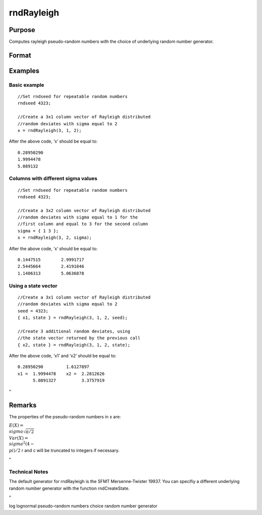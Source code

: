 
rndRayleigh
==============================================

Purpose
----------------

Computes rayleigh pseudo-random numbers with the choice of underlying random number generator.

Format
----------------
.. function:: rndRayleigh(r, c, sigma, state) 
			  rndRayleigh(r, c, sigma)

    :param r: number of rows of resulting matrix.
    :type r: Scalar

    :param c: number of columns of resulting matrix.
    :type c: Scalar

    :param sigma: , or matrix ExE conformable with ‘r’ and ‘c’.
    :type sigma: Scale parameter; Scalar

    :param state: 
        Scalar case:state = starting seed value only. If -1, GAUSS
        computes the starting seed based on the system clock.
        
        Opaque vector case:state = the state vector returned from a previous
        call to one of the rnd random number functions.
    :type state: Optional argument - scalar or opaque vector

    :returns: x (*r x c matrix*), rayleigh
        distributed random numbers.

    :returns: newstate (*Opaque vector*), the updated state.

Examples
----------------

Basic example
+++++++++++++

::

    //Set rndseed for repeatable random numbers
    rndseed 4323;
    
    //Create a 3x1 column vector of Rayleigh distributed
    //random deviates with sigma equal to 2
    x = rndRayleigh(3, 1, 2);

After the above code, ‘x’ should be equal to:

::

    0.28950290
    1.9994478
    5.089132

Columns with different sigma values
+++++++++++++++++++++++++++++++++++

::

    //Set rndseed for repeatable random numbers
    rndseed 4323;
    
    //Create a 3x2 column vector of Rayleigh distributed
    //random deviates with sigma equal to 1 for the
    //first column and equal to 3 for the second column
    sigma = { 1 3 };
    x = rndRayleigh(3, 2, sigma);

After the above code, ‘x’ should be equal to:

::

    0.1447515        2.9991717
    2.5445664        2.4191846   
    1.1406313        5.0636878

Using a state vector
++++++++++++++++++++

::

    //Create a 3x1 column vector of Rayleigh distributed
    //random deviates with sigma equal to 2
    seed = 4323;
    { x1, state } = rndRayleigh(3, 1, 2, seed);
    
    //Create 3 additional random deviates, using
    //the state vector returned by the previous call
    { x2, state } = rndRayleigh(3, 1, 2, state);

After the above code, ‘x1’ and ‘x2’ should be equal to:

::

    0.28950290         1.6127897
    x1 =  1.9994478    x2 =  2.2812626
          5.0891327          3.3757919

 
^

Remarks
-------

The properties of the pseudo-random numbers in x are:

:math:`E(X) = \\sigma\sqrt{\pi/2}\\\ Var(X) = \\sigma^2{(4 - \\pi)}/2`
r and c will be truncated to integers if necessary.

.. _section-1:

 
^

Technical Notes
+++++++++++++++

The default generator for rndRayleigh is the SFMT Mersenne-Twister
19937. You can specifiy a different underlying random number generator
with the function rndCreateState.

.. _section-2:

 
^

.. seealso:: Functions :func:`rndCreateState`, :func:`rndStateSkip`, :func:`cdfRayleigh`, :func:`pdfRayleigh`

log lognormal pseudo-random numbers choice random number generator
